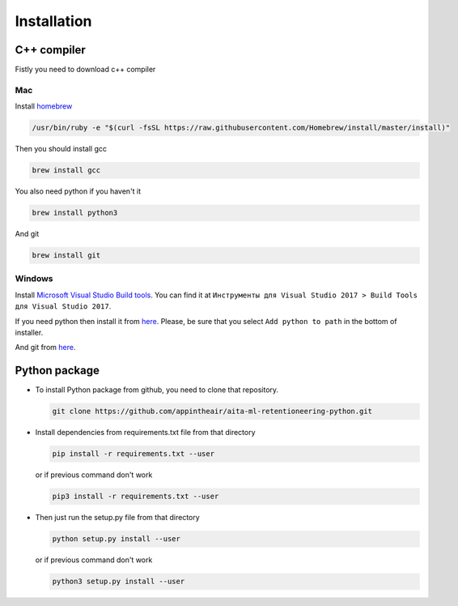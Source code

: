 Installation
~~~~~~~~~~~~

C++ compiler
============

Fistly you need to download c++ compiler

Mac
---

Install `homebrew <https://brew.sh/>`__

.. code:: bash

    /usr/bin/ruby -e "$(curl -fsSL https://raw.githubusercontent.com/Homebrew/install/master/install)"

Then you should install gcc

.. code:: bash

    brew install gcc

You also need python if you haven't it

.. code:: bash

    brew install python3

And git

.. code:: bash

    brew install git

Windows
-------

Install `Microsoft Visual Studio Build
tools <https://visualstudio.microsoft.com/ru/downloads/>`__. You can
find it at
``Инструменты для Visual Studio 2017 > Build Tools для Visual Studio 2017``.

If you need python then install it from
`here <https://www.python.org/downloads/release/python-368/>`__. Please,
be sure that you select ``Add python to path`` in the bottom of
installer.

And git from `here <https://git-scm.com/downloads>`__.

Python package
==============

-  To install Python package from github, you need to clone that
   repository.

   .. code:: bash

       git clone https://github.com/appintheair/aita-ml-retentioneering-python.git

-  Install dependencies from requirements.txt file from that directory

   .. code:: bash

       pip install -r requirements.txt --user

   or if previous command don't work

   .. code:: bash

       pip3 install -r requirements.txt --user

-  Then just run the setup.py file from that directory

   .. code:: bash

       python setup.py install --user

   or if previous command don't work

   .. code:: bash

       python3 setup.py install --user
